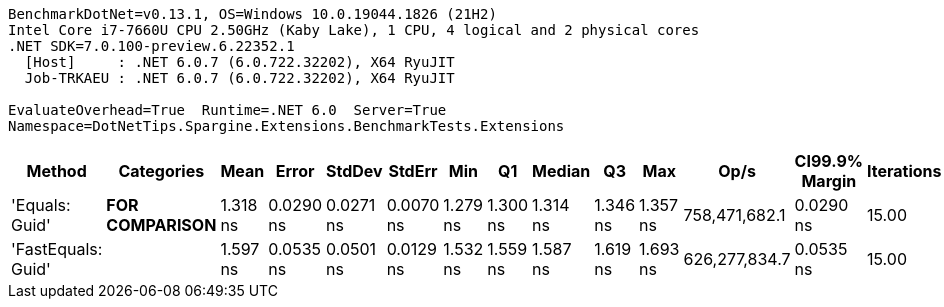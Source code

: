....
BenchmarkDotNet=v0.13.1, OS=Windows 10.0.19044.1826 (21H2)
Intel Core i7-7660U CPU 2.50GHz (Kaby Lake), 1 CPU, 4 logical and 2 physical cores
.NET SDK=7.0.100-preview.6.22352.1
  [Host]     : .NET 6.0.7 (6.0.722.32202), X64 RyuJIT
  Job-TRKAEU : .NET 6.0.7 (6.0.722.32202), X64 RyuJIT

EvaluateOverhead=True  Runtime=.NET 6.0  Server=True  
Namespace=DotNetTips.Spargine.Extensions.BenchmarkTests.Extensions  
....
[options="header"]
|===
|              Method|          Categories|      Mean|      Error|     StdDev|     StdErr|       Min|        Q1|    Median|        Q3|       Max|           Op/s|  CI99.9% Margin|  Iterations|  Kurtosis|  MValue|  Skewness|  Rank|  LogicalGroup|  Baseline|  Code Size|  Allocated
|      'Equals: Guid'|  **FOR COMPARISON**|  1.318 ns|  0.0290 ns|  0.0271 ns|  0.0070 ns|  1.279 ns|  1.300 ns|  1.314 ns|  1.346 ns|  1.357 ns|  758,471,682.1|       0.0290 ns|       15.00|     1.435|   2.000|    0.1893|     1|             *|        No|       96 B|          -
|  'FastEquals: Guid'|                    |  1.597 ns|  0.0535 ns|  0.0501 ns|  0.0129 ns|  1.532 ns|  1.559 ns|  1.587 ns|  1.619 ns|  1.693 ns|  626,277,834.7|       0.0535 ns|       15.00|     2.010|   2.000|    0.5016|     2|             *|        No|       90 B|          -
|===
